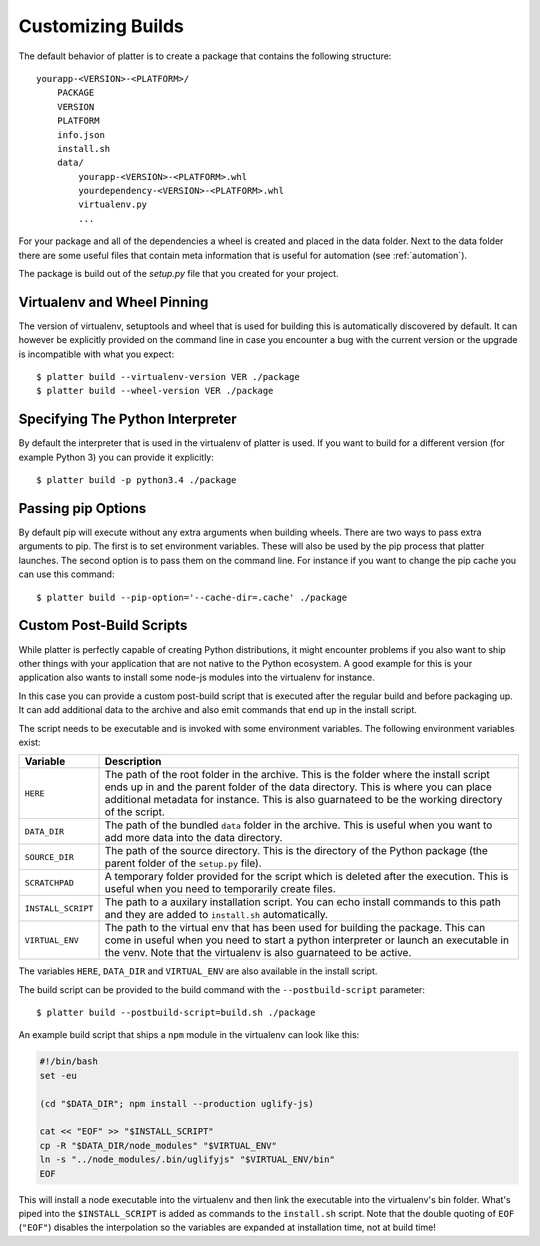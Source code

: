 Customizing Builds
==================

The default behavior of platter is to create a package that contains the
following structure::

    yourapp-<VERSION>-<PLATFORM>/
        PACKAGE
        VERSION
        PLATFORM
        info.json
        install.sh
        data/
            yourapp-<VERSION>-<PLATFORM>.whl
            yourdependency-<VERSION>-<PLATFORM>.whl
            virtualenv.py
            ...

For your package and all of the dependencies a wheel is created and placed
in the data folder.  Next to the data folder there are some useful files
that contain meta information that is useful for automation (see
:ref:`automation`).

The package is build out of the `setup.py` file that you created for your
project.

Virtualenv and Wheel Pinning
----------------------------

The version of virtualenv, setuptools and wheel that is used for building
this is automatically discovered by default.  It can however be explicitly
provided on the command line in case you encounter a bug with the current
version or the upgrade is incompatible with what you expect::

    $ platter build --virtualenv-version VER ./package
    $ platter build --wheel-version VER ./package

Specifying The Python Interpreter
---------------------------------

By default the interpreter that is used in the virtualenv of platter is
used.  If you want to build for a different version (for example Python 3)
you can provide it explicitly::

    $ platter build -p python3.4 ./package

Passing pip Options
-------------------

By default pip will execute without any extra arguments when building
wheels.  There are two ways to pass extra arguments to pip.  The first is
to set environment variables.  These will also be used by the pip process
that platter launches.  The second option is to pass them on the command
line.  For instance if you want to change the pip cache you can use this
command::

    $ platter build --pip-option='--cache-dir=.cache' ./package

Custom Post-Build Scripts
-------------------------

While platter is perfectly capable of creating Python distributions, it
might encounter problems if you also want to ship other things with your
application that are not native to the Python ecosystem.  A good example
for this is your application also wants to install some node-js modules
into the virtualenv for instance.

In this case you can provide a custom post-build script that is executed
after the regular build and before packaging up.  It can add additional
data to the archive and also emit commands that end up in the install
script.

The script needs to be executable and is invoked with some environment
variables.  The following environment variables exist:

=================== ===================================================
Variable            Description
=================== ===================================================
``HERE``            The path of the root folder in the archive.  This
                    is the folder where the install script ends up in
                    and the parent folder of the data directory.  This
                    is where you can place additional metadata for
                    instance.  This is also guarnateed to be the
                    working directory of the script.
``DATA_DIR``        The path of the bundled ``data`` folder in the
                    archive.  This is useful when you want to add more
                    data into the data directory.
``SOURCE_DIR``      The path of the source directory.  This is the
                    directory of the Python package (the parent folder
                    of the ``setup.py`` file).
``SCRATCHPAD``      A temporary folder provided for the script which
                    is deleted after the execution.  This is useful
                    when you need to temporarily create files.
``INSTALL_SCRIPT``  The path to a auxilary installation script.  You
                    can echo install commands to this path and they
                    are added to ``install.sh`` automatically.
``VIRTUAL_ENV``     The path to the virtual env that has been used for
                    building the package.  This can come in useful
                    when you need to start a python interpreter or
                    launch an executable in the venv.  Note that the
                    virtualenv is also guarnateed to be active.
=================== ===================================================

The variables ``HERE``, ``DATA_DIR`` and ``VIRTUAL_ENV`` are also
available in the install script.

The build script can be provided to the build command with the
``--postbuild-script`` parameter::

    $ platter build --postbuild-script=build.sh ./package

An example build script that ships a ``npm`` module in the virtualenv can
look like this:

.. sourcecode:: bash

    #!/bin/bash
    set -eu

    (cd "$DATA_DIR"; npm install --production uglify-js)

    cat << "EOF" >> "$INSTALL_SCRIPT"
    cp -R "$DATA_DIR/node_modules" "$VIRTUAL_ENV"
    ln -s "../node_modules/.bin/uglifyjs" "$VIRTUAL_ENV/bin"
    EOF

This will install a node executable into the virtualenv and then link the
executable into the virtualenv's bin folder.  What's piped into the
``$INSTALL_SCRIPT`` is added as commands to the ``install.sh`` script.
Note that the double quoting of ``EOF`` (``"EOF"``) disables the
interpolation so the variables are expanded at installation time, not at
build time!
